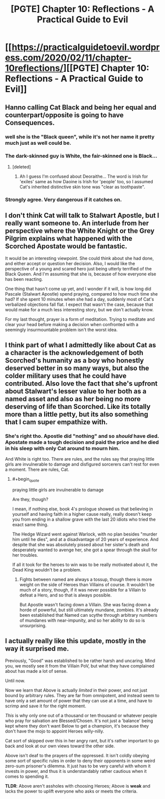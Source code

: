 #+TITLE: [PGTE] Chapter 10: Reflections - A Practical Guide to Evil

* [[https://practicalguidetoevil.wordpress.com/2020/02/11/chapter-10reflections/][[PGTE] Chapter 10: Reflections - A Practical Guide to Evil]]
:PROPERTIES:
:Author: Ibbot
:Score: 39
:DateUnix: 1581402878.0
:END:

** Hanno calling Cat Black and being her equal and counterpart/opposite is going to have Consequences.
:PROPERTIES:
:Author: BaggyOz
:Score: 16
:DateUnix: 1581413338.0
:END:

*** well she is the "Black queen", while it's not her name it pretty much just as well could be.
:PROPERTIES:
:Author: Banarok
:Score: 8
:DateUnix: 1581434213.0
:END:


*** The dark-skinned guy is White, the fair-skinned one is Black...
:PROPERTIES:
:Author: vimefer
:Score: 3
:DateUnix: 1581451630.0
:END:

**** [deleted]
:PROPERTIES:
:Score: 2
:DateUnix: 1581696484.0
:END:

***** Ah I guess I'm confused about Deoraithe... The word is Irish for 'exiles' same as how Daoine is Irish for 'people' too, so I assumed Cat's inherited distinctive skin tone was "clear as toothpaste".
:PROPERTIES:
:Author: vimefer
:Score: 1
:DateUnix: 1581697071.0
:END:


*** Strongly agree. Very dangerous if it catches on.
:PROPERTIES:
:Author: leakycauldron
:Score: 1
:DateUnix: 1581427536.0
:END:


** I don't think Cat will talk to Stalwart Apostle, but I really want someone to. An interlude from her perspective where the White Knight or the Grey Pilgrim explains what happened with the Scorched Apostate would be fantastic.

It would be an interesting viewpoint. She could think about she had done, and either accept or question her decision. Also, I would like the perspective of a young and scared hero just being utterly terrified of the Black Queen. And I'm assuming that she is, because of how everyone else has been reacting.

One thing that hasn't come up yet, and I wonder if it will, is how long did Pascale (Stalwart Apostle) spend praying, compared to how much time she had? If she spent 10 minutes when she had a day, suddenly most of Cat's verbalized objections fall flat. I expect that wasn't the case, because that would make for a much less interesting story, but we don't actually know.

For my last thought, prayer is a form of meditation. Trying to meditate and clear your head before making a decision when confronted with a seemingly insurmountable problem isn't the worst idea.
:PROPERTIES:
:Author: immortal_lurker
:Score: 14
:DateUnix: 1581428130.0
:END:


** I think part of what I admittedly like about Cat as a character is the acknowledgement of both Scorched's humanity as a boy who honestly deserved better in so many ways, but also the colder military uses that he could have contributed. Also love the fact that she's upfront about Stalwart's lesser value to her both as a named asset and also as her being no more deserving of life than Scorched. Like its totally more than a little petty, but its also something that I cam super empathize with.
:PROPERTIES:
:Author: anenymouse
:Score: 14
:DateUnix: 1581410335.0
:END:

*** She's right tho. Apostle did "nothing" and so /should/ have died. Apostate made a tough decision and paid the price and he died in his sleep with only Cat around to mourn him.

And White is right too. There are rules, and the rules say that praying little girls are invulnerable to damage and disfigured sorcerers can't rest for even a moment. There are rules, Cat.
:PROPERTIES:
:Author: leakycauldron
:Score: 11
:DateUnix: 1581427465.0
:END:

**** #+begin_quote
  praying little girls are invulnerable to damage
#+end_quote

Are they, though?

I mean, if nothing else, book 4's prologue showed us that believing in yourself and having faith in a higher cause really, really doesn't keep you from ending in a shallow grave with the last 20 idiots who tried the exact same thing.

The Hedge Wizard went against Warlock, with no plan besides "murder him until he dies", and at a disadvantage of 20 years of experience. And despite that she was absolutely pissed about her sister's death and desperately wanted to avenge her, she got a spear through the skull for her troubles.

If all it took for the heroes to win was to be really motivated about it, the Dead King wouldn't be a problem.
:PROPERTIES:
:Author: CouteauBleu
:Score: 3
:DateUnix: 1581442654.0
:END:

***** Fights between named are always a tossup, though there is more weight on the side of Heroes than Villains of course. It wouldn't be much of a story, though, if it was never possible for a Villain to defeat a Hero, and so that is always possible.

But Apostle wasn't facing down a Villain. She was facing down a horde of powerful, but still ultimately mundane, zombies. It's already been established that Named can scythe through arbitrary numbers of mundanes with near-impunity, and so her ability to do so is unsurprising.
:PROPERTIES:
:Author: Frommerman
:Score: 2
:DateUnix: 1581464030.0
:END:


** I actually really like this update, mostly in the way it surprised me.

Previously, "Good" was established to be rather harsh and uncaring. Mind you, we mostly see it from the Villain PoV, but what they have complained about has made a lot of sense.

Until now.

Now we learn that Above is actually /limited/ in their power, and not just bound by arbitrary rules. They are far from omnipotent, and instead seem to have only a set amount of power that they can use at a time, and have to scrimp and save it for the right moment.

/This/ is why only one out of a thousand or ten thousand or whatever people who pray for salvation are Blessed/Chosen. It's not just a 'balance' being kept where they don't want Below to get a champion, it's because they don't have the mojo to appoint Heroes willy-nilly.

Cat sort of skipped over this in her angry rant, but it's rather important to go back and look at our own views toward the other side.

Above isn't deaf to the prayers of the oppressed. It isn't coldly obeying some sort of specific rules in order to deny their opponents in some weird zero-sum prisoner's dilemma. It just has to be very careful with whom it invests in power, and thus it is understandably rather cautious when it comes to spending it.

*TLDR*: Above aren't assholes with choosing Heroes; Above is *weak* and lacks the power to uplift everyone who asks or meets the criteria.
:PROPERTIES:
:Author: RynnisOne
:Score: 6
:DateUnix: 1581449397.0
:END:
